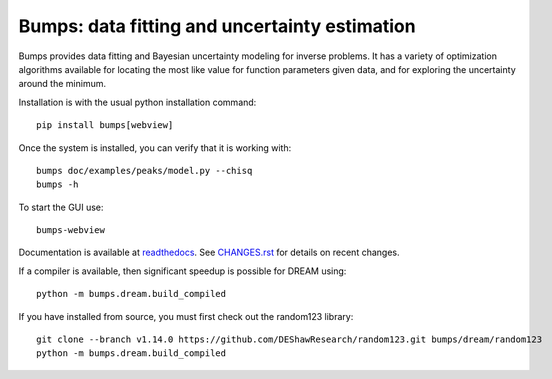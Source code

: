 ==============================================
Bumps: data fitting and uncertainty estimation
==============================================

Bumps provides data fitting and Bayesian uncertainty modeling for inverse
problems.  It has a variety of optimization algorithms available for locating
the most like value for function parameters given data, and for exploring
the uncertainty around the minimum.

Installation is with the usual python installation command::

    pip install bumps[webview]

Once the system is installed, you can verify that it is working with::

    bumps doc/examples/peaks/model.py --chisq
    bumps -h

To start the GUI use::

    bumps-webview

Documentation is available at `readthedocs <http://bumps.readthedocs.org>`_. See
`CHANGES.rst <https://github.com/bumps/bumps/blob/master/CHANGES.rst>`_
for details on recent changes.

If a compiler is available, then significant speedup is possible for DREAM using::

    python -m bumps.dream.build_compiled

If you have installed from source, you must first check out the random123 library::

    git clone --branch v1.14.0 https://github.com/DEShawResearch/random123.git bumps/dream/random123
    python -m bumps.dream.build_compiled

|CI| |RTD| |DOI|

.. |CI| image:: https://github.com/bumps/bumps/actions/workflows/test-publish.yml/badge.svg
   :alt: Build status
   :target: https://github.com/bumps/bumps/actions/workflows/test-publish.yml

.. |DOI| image:: https://zenodo.org/badge/18489/bumps/bumps.svg
   :alt: DOI tag
   :target: https://zenodo.org/badge/latestdoi/18489/bumps/bumps

.. |RTD| image:: https://readthedocs.org/projects/bumps/badge/?version=latest
   :alt: Documentation status
   :target: https://bumps.readthedocs.io/en/latest/?badge=latest
